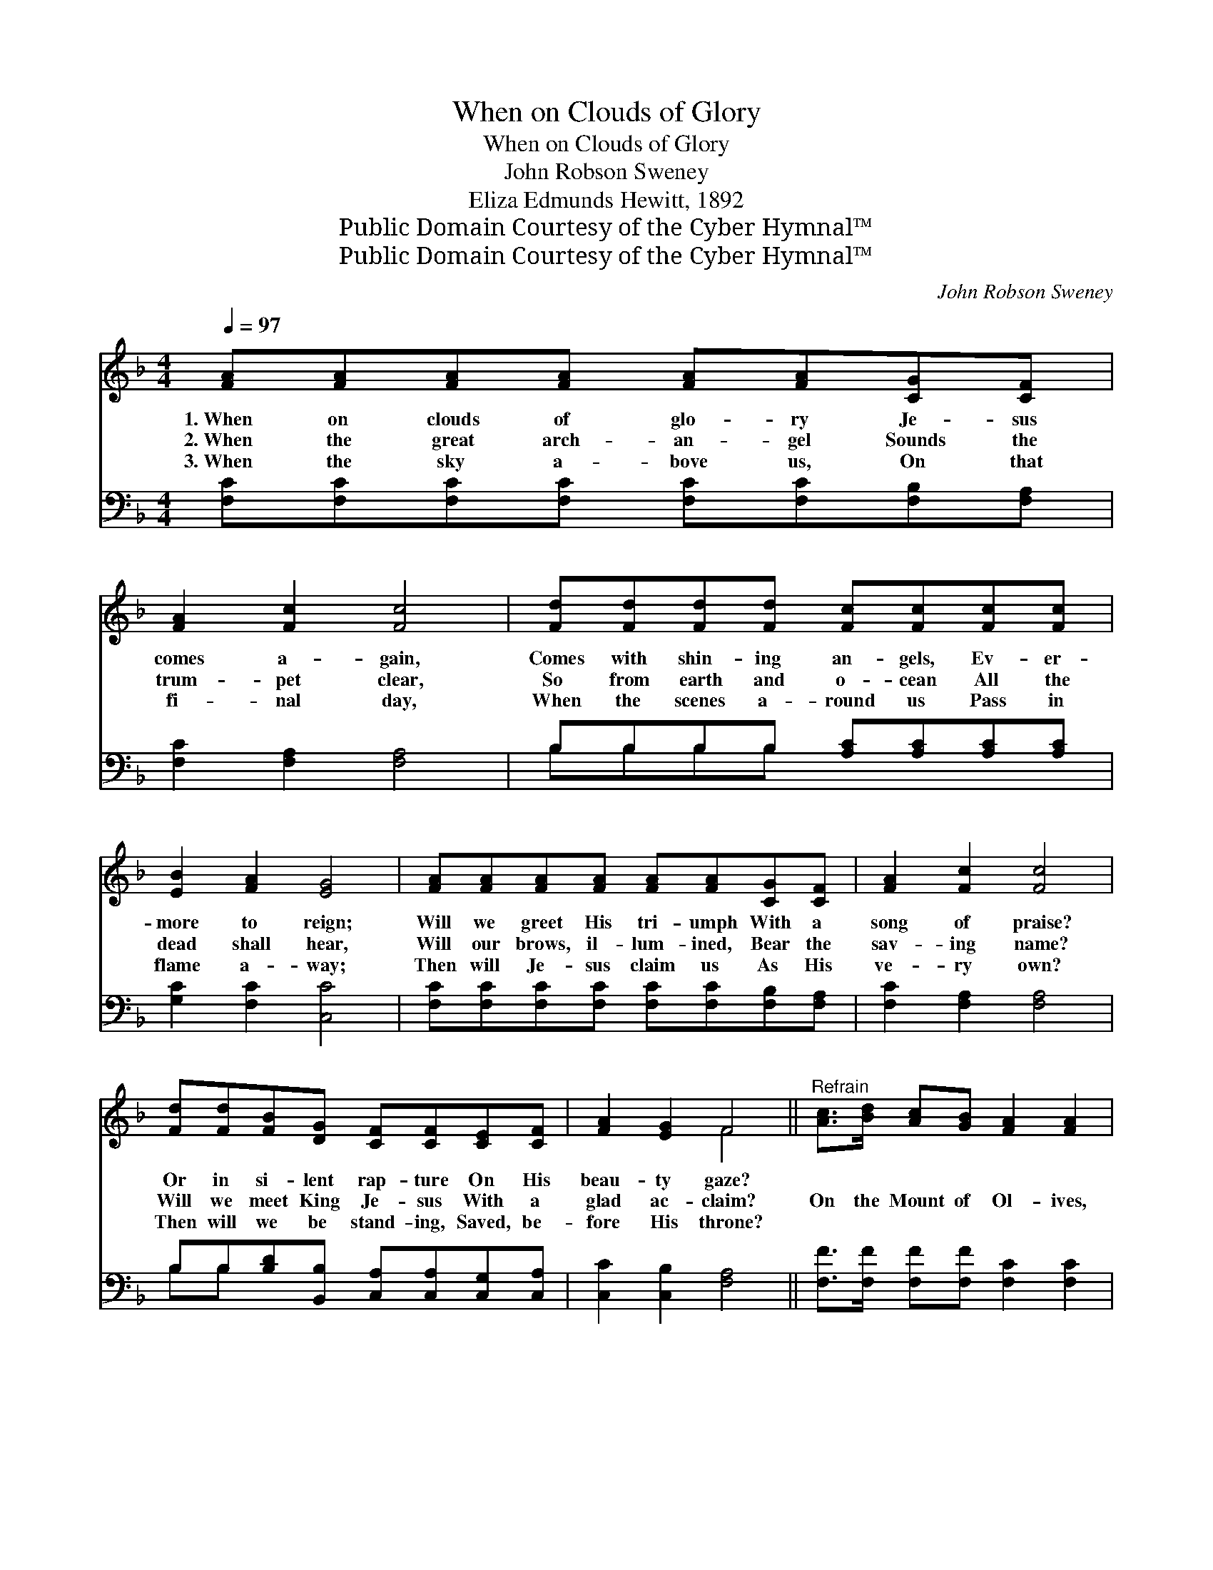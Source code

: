 X:1
T:When on Clouds of Glory
T:When on Clouds of Glory
T:John Robson Sweney
T:Eliza Edmunds Hewitt, 1892
T:Public Domain Courtesy of the Cyber Hymnal™
T:Public Domain Courtesy of the Cyber Hymnal™
C:John Robson Sweney
Z:Public Domain
Z:Courtesy of the Cyber Hymnal™
%%score ( 1 2 ) ( 3 4 )
L:1/8
Q:1/4=97
M:4/4
K:F
V:1 treble 
V:2 treble 
V:3 bass 
V:4 bass 
V:1
 [FA][FA][FA][FA] [FA][FA][CG][CF] | [FA]2 [Fc]2 [Fc]4 | [Fd][Fd][Fd][Fd] [Fc][Fc][Fc][Fc] | %3
w: 1.~When on clouds of glo- ry Je- sus|comes a- gain,|Comes with shin- ing an- gels, Ev- er-|
w: 2.~When the great arch- an- gel Sounds the|trum- pet clear,|So from earth and o- cean All the|
w: 3.~When the sky a- bove us, On that|fi- nal day,|When the scenes a- round us Pass in|
 [EB]2 [FA]2 [EG]4 | [FA][FA][FA][FA] [FA][FA][CG][CF] | [FA]2 [Fc]2 [Fc]4 | %6
w: more to reign;|Will we greet His tri- umph With a|song of praise?|
w: dead shall hear,|Will our brows, il- lum- ined, Bear the|sav- ing name?|
w: flame a- way;|Then will Je- sus claim us As His|ve- ry own?|
 [Fd][Fd][FB][DG] [CF][CF][CE][CF] | [FA]2 [EG]2 F4 ||"^Refrain" [Ac]>[Bd] [Ac][GB] [FA]2 [FA]2 | %9
w: Or in si- lent rap- ture On His|beau- ty gaze?||
w: Will we meet King Je- sus With a|glad ac- claim?|On the Mount of Ol- ives,|
w: Then will we be stand- ing, Saved, be-|fore His throne?||
 [FA]>[FB] [FA][DG] [CF]4 | [EG][EG][EG][FA] [GB][GB][FA][EG] | (A4 c4) | %12
w: |||
w: When His feet shall rest,|Where shall we be num- bered, you and|I? *|
w: |||
 [Ac]>[Bd] [Ac][GB] [FA]2 [FA]2 | [FA]>[FB] [FA][CG] [CF]4 | %14
w: ||
w: Called a- mong the ran- somed,|Known a- mong the blest?|
w: ||
 [DG][DG]"^riten.".[DG].[^FA] .[GB].[GB] .[CE]>.[CE] | [CF]6 |] %16
w: ||
w: Shall we there be num- bered, you and|I?|
w: ||
V:2
 x8 | x8 | x8 | x8 | x8 | x8 | x8 | x4 F4 || x8 | x8 | x8 | F8 | x8 | x8 | x8 | x6 |] %16
V:3
 [F,C][F,C][F,C][F,C] [F,C][F,C][F,B,][F,A,] | [F,C]2 [F,A,]2 [F,A,]4 | %2
 B,B,B,B, [A,C][A,C][A,C][A,C] | [G,C]2 [F,C]2 [C,C]4 | %4
 [F,C][F,C][F,C][F,C] [F,C][F,C][F,B,][F,A,] | [F,C]2 [F,A,]2 [F,A,]4 | %6
 B,B,[B,D][B,,B,] [C,A,][C,A,][C,G,][C,A,] | [C,C]2 [C,B,]2 [F,A,]4 || %8
 [F,F]>[F,F] [F,F][F,F] [F,C]2 [F,C]2 | [F,C]>[F,D] [F,C][G,B,] [F,A,]4 | %10
 [C,C][C,C][C,C][C,C] [C,C][C,C][C,C][C,C] | (C4 A,4) | [F,F]>[F,F] [F,F][F,F] [F,C]2 [F,C]2 | %13
 [F,C]>[F,D] [F,C][F,B,] [F,A,]4 | [B,,B,][B,,B,][B,,B,][A,,C] [G,,D][G,,D] [C,B,]>[C,B,] | %15
 [F,A,]6 |] %16
V:4
 x8 | x8 | B,B,B,B, x4 | x8 | x8 | x8 | B,B, x6 | x8 || x8 | x8 | x8 | F,8 | x8 | x8 | x8 | x6 |] %16

